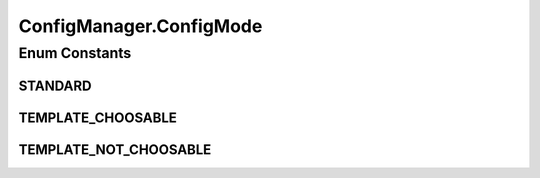 .. java:import:: java.awt Container

.. java:import:: java.io File

.. java:import:: java.io FileInputStream

.. java:import:: java.io FileNotFoundException

.. java:import:: java.io FileOutputStream

.. java:import:: java.io FilenameFilter

.. java:import:: java.io IOException

.. java:import:: java.io InvalidClassException

.. java:import:: java.io NotSerializableException

.. java:import:: java.io ObjectInputStream

.. java:import:: java.io ObjectOutputStream

.. java:import:: javax.swing.text MutableAttributeSet

.. java:import:: javax.swing.text SimpleAttributeSet

.. java:import:: ca.nengo.ui NengoGraphics

.. java:import:: ca.nengo.ui.configurable ConfigException

.. java:import:: ca.nengo.ui.configurable ConfigResult

.. java:import:: ca.nengo.ui.configurable ConfigSchema

.. java:import:: ca.nengo.ui.configurable ConfigSchemaImpl

.. java:import:: ca.nengo.ui.configurable IConfigurable

.. java:import:: ca.nengo.ui.configurable Property

.. java:import:: ca.nengo.ui.lib.util UserMessages

.. java:import:: ca.nengo.ui.lib.util Util

ConfigManager.ConfigMode
========================

.. java:package:: ca.nengo.ui.configurable.managers
   :noindex:

.. java:type:: public enum ConfigMode
   :outertype: ConfigManager

   TODO

   :author: TODO

Enum Constants
--------------
STANDARD
^^^^^^^^

.. java:field:: public static final ConfigManager.ConfigMode STANDARD
   :outertype: ConfigManager.ConfigMode

   TODO

TEMPLATE_CHOOSABLE
^^^^^^^^^^^^^^^^^^

.. java:field:: public static final ConfigManager.ConfigMode TEMPLATE_CHOOSABLE
   :outertype: ConfigManager.ConfigMode

   TODO

TEMPLATE_NOT_CHOOSABLE
^^^^^^^^^^^^^^^^^^^^^^

.. java:field:: public static final ConfigManager.ConfigMode TEMPLATE_NOT_CHOOSABLE
   :outertype: ConfigManager.ConfigMode

   TODO

